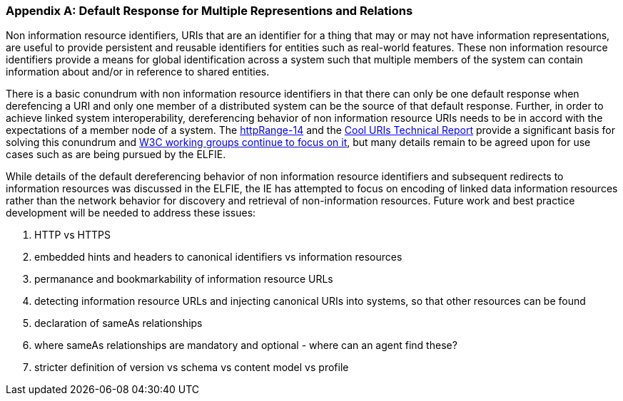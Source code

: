 [appendix]
[[linked_data_default]]
=== Default Response for Multiple Representions and Relations

// text from wiki page.

Non information resource identifiers, URIs that are an identifier for a thing
that may or may not have information representations, are useful to provide
persistent and reusable identifiers for entities such as real-world features.
These non information resource identifiers provide a means for global
identification across a system such that multiple members of the system can
contain information about and/or in reference to shared entities.

There is a basic conundrum with non information resource identifiers in that
there can only be one default response when derefencing a URI and only one member
of a distributed system can be the source of that default response. Further, in
order to achieve linked system interoperability, dereferencing behavior of non
information resource URIs needs to be in accord with the expectations of a
member node of a system. The https://en.wikipedia.org/wiki/HTTPRange-14[httpRange-14]
and the https://www.w3.org/TR/cooluris/[Cool URIs Technical Report] provide a
significant basis for solving this conundrum and https://www.w3.org/2017/dxwg[W3C
working groups continue to focus on it], but many details remain to be agreed
upon for use cases such as are being pursued by the ELFIE.

While details of the default dereferencing behavior of non information resource
identifiers and subsequent redirects to information resources was discussed in
the ELFIE, the IE has attempted to focus on encoding of linked data information
resources rather than the network behavior for discovery and retrieval of
non-information resources. Future work and best practice development will be
needed to address these issues:

. HTTP vs HTTPS
. embedded hints and headers to canonical identifiers vs information resources
. permanance and bookmarkability of information resource URLs
. detecting information resource URLs and injecting canonical URIs into systems, so that other resources can be found
. declaration of sameAs relationships
. where sameAs relationships are mandatory and optional - where can an agent find these?
. stricter definition of version vs schema vs content model vs profile
